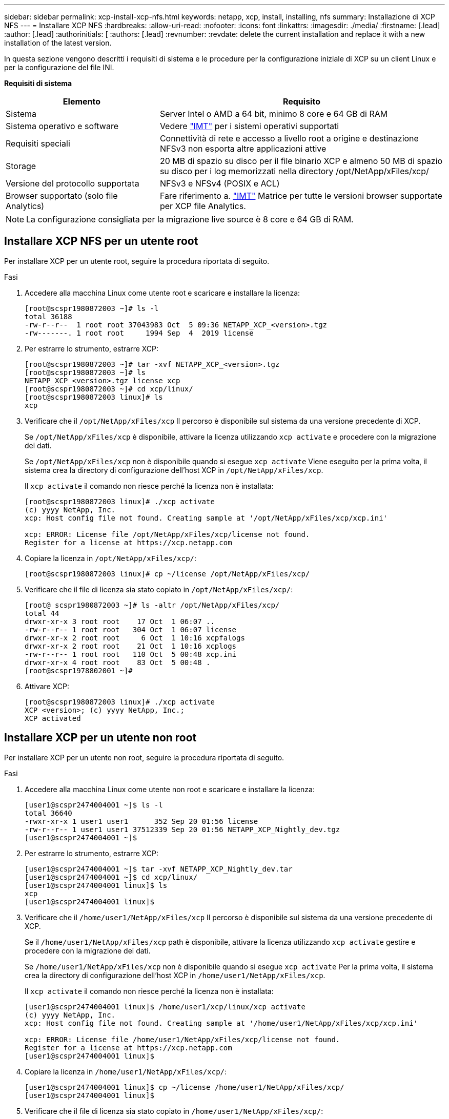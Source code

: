 ---
sidebar: sidebar 
permalink: xcp-install-xcp-nfs.html 
keywords: netapp, xcp, install, installing, nfs 
summary: Installazione di XCP NFS 
---
= Installare XCP NFS
:hardbreaks:
:allow-uri-read: 
:nofooter: 
:icons: font
:linkattrs: 
:imagesdir: ./media/
:firstname: [.lead]
:author: [.lead]
:authorinitials: [
:authors: [.lead]
:revnumber: 
:revdate: delete the current installation and replace it with a new installation of the latest version.


In questa sezione vengono descritti i requisiti di sistema e le procedure per la configurazione iniziale di XCP su un client Linux e per la configurazione del file INI.

*Requisiti di sistema*

[cols="35,65"]
|===
| Elemento | Requisito 


| Sistema | Server Intel o AMD a 64 bit, minimo 8 core e 64 GB di RAM 


| Sistema operativo e software | Vedere link:https://mysupport.netapp.com/matrix/["IMT"^] per i sistemi operativi supportati 


| Requisiti speciali | Connettività di rete e accesso a livello root a origine e destinazione NFSv3 non esporta altre applicazioni attive 


| Storage | 20 MB di spazio su disco per il file binario XCP e almeno 50 MB di spazio su disco per i log memorizzati nella directory /opt/NetApp/xFiles/xcp/ 


| Versione del protocollo supportata | NFSv3 e NFSv4 (POSIX e ACL) 


| Browser supportato (solo file Analytics) | Fare riferimento a. link:https://mysupport.netapp.com/matrix/["IMT"^] Matrice per tutte le versioni browser supportate per XCP file Analytics. 
|===

NOTE: La configurazione consigliata per la migrazione live source è 8 core e 64 GB di RAM.



== Installare XCP NFS per un utente root

Per installare XCP per un utente root, seguire la procedura riportata di seguito.

.Fasi
. Accedere alla macchina Linux come utente root e scaricare e installare la licenza:
+
[listing]
----
[root@scspr1980872003 ~]# ls -l
total 36188
-rw-r--r--  1 root root 37043983 Oct  5 09:36 NETAPP_XCP_<version>.tgz
-rw-------. 1 root root     1994 Sep  4  2019 license
----
. Per estrarre lo strumento, estrarre XCP:
+
[listing]
----
[root@scspr1980872003 ~]# tar -xvf NETAPP_XCP_<version>.tgz
[root@scspr1980872003 ~]# ls
NETAPP_XCP_<version>.tgz license xcp
[root@scspr1980872003 ~]# cd xcp/linux/
[root@scspr1980872003 linux]# ls
xcp
----
. Verificare che il `/opt/NetApp/xFiles/xcp` Il percorso è disponibile sul sistema da una versione precedente di XCP.
+
Se `/opt/NetApp/xFiles/xcp` è disponibile, attivare la licenza utilizzando `xcp activate` e procedere con la migrazione dei dati.

+
Se `/opt/NetApp/xFiles/xcp` non è disponibile quando si esegue `xcp activate` Viene eseguito per la prima volta, il sistema crea la directory di configurazione dell'host XCP in `/opt/NetApp/xFiles/xcp`.

+
Il `xcp activate` il comando non riesce perché la licenza non è installata:

+
[listing]
----
[root@scspr1980872003 linux]# ./xcp activate
(c) yyyy NetApp, Inc.
xcp: Host config file not found. Creating sample at '/opt/NetApp/xFiles/xcp/xcp.ini'

xcp: ERROR: License file /opt/NetApp/xFiles/xcp/license not found.
Register for a license at https://xcp.netapp.com
----
. Copiare la licenza in `/opt/NetApp/xFiles/xcp/`:
+
[listing]
----
[root@scspr1980872003 linux]# cp ~/license /opt/NetApp/xFiles/xcp/
----
. Verificare che il file di licenza sia stato copiato in `/opt/NetApp/xFiles/xcp/`:
+
[listing]
----
[root@ scspr1980872003 ~]# ls -altr /opt/NetApp/xFiles/xcp/
total 44
drwxr-xr-x 3 root root    17 Oct  1 06:07 ..
-rw-r--r-- 1 root root   304 Oct  1 06:07 license
drwxr-xr-x 2 root root     6 Oct  1 10:16 xcpfalogs
drwxr-xr-x 2 root root    21 Oct  1 10:16 xcplogs
-rw-r--r-- 1 root root   110 Oct  5 00:48 xcp.ini
drwxr-xr-x 4 root root    83 Oct  5 00:48 .
[root@scspr1978802001 ~]#
----
. Attivare XCP:
+
[listing]
----
[root@scspr1980872003 linux]# ./xcp activate
XCP <version>; (c) yyyy NetApp, Inc.;
XCP activated
----




== Installare XCP per un utente non root

Per installare XCP per un utente non root, seguire la procedura riportata di seguito.

.Fasi
. Accedere alla macchina Linux come utente non root e scaricare e installare la licenza:
+
[listing]
----
[user1@scspr2474004001 ~]$ ls -l
total 36640
-rwxr-xr-x 1 user1 user1      352 Sep 20 01:56 license
-rw-r--r-- 1 user1 user1 37512339 Sep 20 01:56 NETAPP_XCP_Nightly_dev.tgz
[user1@scspr2474004001 ~]$
----
. Per estrarre lo strumento, estrarre XCP:
+
[listing]
----
[user1@scspr2474004001 ~]$ tar -xvf NETAPP_XCP_Nightly_dev.tar
[user1@scspr2474004001 ~]$ cd xcp/linux/
[user1@scspr2474004001 linux]$ ls
xcp
[user1@scspr2474004001 linux]$
----
. Verificare che il `/home/user1/NetApp/xFiles/xcp` Il percorso è disponibile sul sistema da una versione precedente di XCP.
+
Se il `/home/user1/NetApp/xFiles/xcp` path è disponibile, attivare la licenza utilizzando `xcp activate` gestire e procedere con la migrazione dei dati.

+
Se `/home/user1/NetApp/xFiles/xcp` non è disponibile quando si esegue `xcp activate` Per la prima volta, il sistema crea la directory di configurazione dell'host XCP in `/home/user1/NetApp/xFiles/xcp`.

+
Il `xcp activate` il comando non riesce perché la licenza non è installata:

+
[listing]
----
[user1@scspr2474004001 linux]$ /home/user1/xcp/linux/xcp activate
(c) yyyy NetApp, Inc.
xcp: Host config file not found. Creating sample at '/home/user1/NetApp/xFiles/xcp/xcp.ini'

xcp: ERROR: License file /home/user1/NetApp/xFiles/xcp/license not found.
Register for a license at https://xcp.netapp.com
[user1@scspr2474004001 linux]$
----
. Copiare la licenza in `/home/user1/NetApp/xFiles/xcp/`:
+
[listing]
----
[user1@scspr2474004001 linux]$ cp ~/license /home/user1/NetApp/xFiles/xcp/
[user1@scspr2474004001 linux]$
----
. Verificare che il file di licenza sia stato copiato in `/home/user1/NetApp/xFiles/xcp/`:
+
[listing]
----
[user1@scspr2474004001 xcp]$ ls -ltr
total 8
drwxrwxr-x 2 user1 user1  21 Sep 20 02:04 xcplogs
-rw-rw-r-- 1 user1 user1  71 Sep 20 02:04 xcp.ini
-rwxr-xr-x 1 user1 user1 352 Sep 20 02:10 license
[user1@scspr2474004001 xcp]$
----
. Attivare XCP:
+
[listing]
----
[user1@scspr2474004001 linux]$ ./xcp activate
(c) yyyy NetApp, Inc.

XCP activated

[user1@scspr2474004001 linux]$
----

